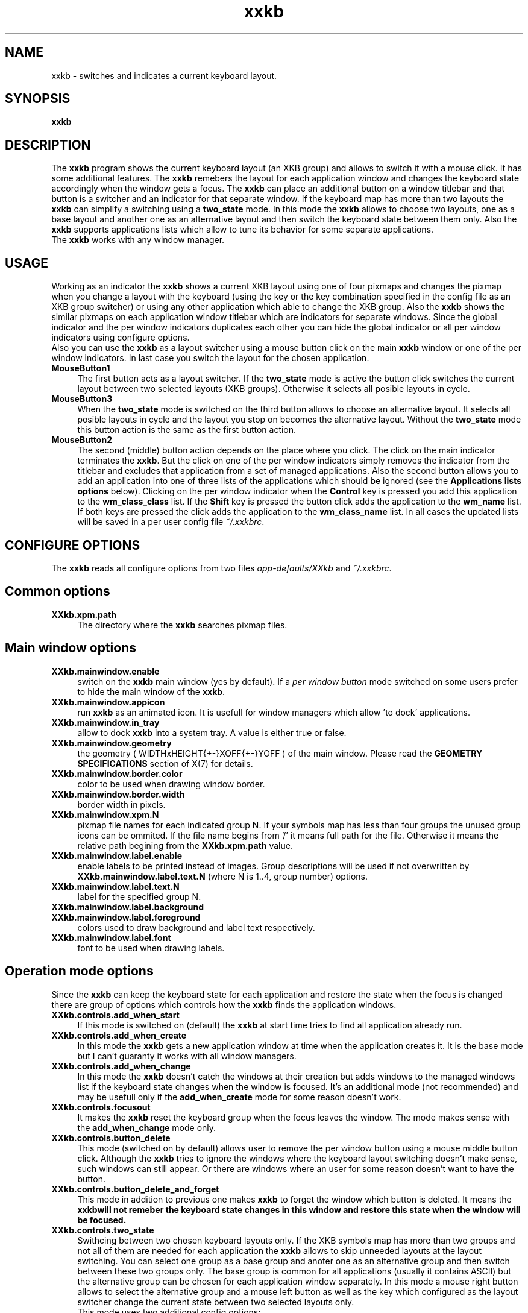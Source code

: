 .TH xxkb 1 "24 Jun 2002" "XXKB"

.SH NAME
xxkb \- switches and indicates a current keyboard layout.
.SH SYNOPSIS
.B xxkb
.SH DESCRIPTION
The \fBxxkb\fR program shows the current keyboard layout (an XKB group) and
allows to switch it with a mouse click. It has some additional features.
The \fBxxkb\fR remebers the layout for each application window and changes
the keyboard state accordingly when the window gets a focus. The \fBxxkb\fR
can place an additional button on a window titlebar and that button is a
switcher and an indicator for that separate window. If the keyboard map
has more than two layouts the \fBxxkb\fR can simplify a switching using a
\fBtwo_state\fR mode. In this mode the \fBxxkb\fR allows to choose two
layouts, one as a base layout and another one as an alternative layout and
then switch the keyboard state between them only. Also the \fBxxkb\fR supports
applications lists which allow to tune its behavior for some separate
applications.
  The \fBxxkb\fR works with any window manager.
.SH USAGE
Working as an indicator the \fBxxkb\fR shows a current XKB layout using one of
four pixmaps and changes the pixmap when you change a layout with the keyboard
(using the key or the key combination specified in the config file as an XKB
group switcher) or using any other application which able to change the XKB
group. Also the \fBxxkb\fR shows the similar pixmaps on each application window
titlebar which are indicators for separate windows. Since the global indicator
and the per window indicators duplicates each other you can hide the global
indicator or all per window indicators using configure options.
  Also you can use the \fBxxkb\fR as a layout switcher using a mouse button
click on the main \fBxxkb\fR window or one of the per window indicators.
In last case you switch the layout for the chosen application.
.TP 4
.B MouseButton1
The first button acts as a layout switcher. If the \fBtwo_state\fR mode
is active the button click switches the current layout between two selected
layouts (XKB groups). Otherwise it selects all posible layouts in cycle.
.TP 4
.B MouseButton3
When the \fBtwo_state\fR mode is switched on the third button allows to
choose an alternative layout. It selects all posible layouts in cycle and
the layout you stop on becomes the alternative layout. Without the
\fBtwo_state\fR mode this button action is the same as the first button
action.
.TP 4
.B MouseButton2
The second (middle) button action depends on the place where you click.
The click on the main indicator terminates the \fBxxkb\fR. But the click
on one of the per window indicators simply removes the indicator from the
titlebar and excludes that application from a set of managed applications.
Also the second button allows you to add an application into one of three
lists of the applications which should be ignored (see the
\fBApplications lists options\fR below). Clicking on the per window indicator
when the \fBControl\fR key is pressed you add this application to the
\fBwm_class_class\fR list. If the \fBShift\fR key is pressed the button
click adds the application to the \fBwm_name\fR list. If both keys are pressed
the click adds the application to the \fBwm_class_name\fR list.
In all cases the updated lists will be saved in a per user config file
\fI~/.xxkbrc\fR.
.SH CONFIGURE OPTIONS
The \fBxxkb\fR reads all configure options from two files
\fIapp\-defaults/XXkb\fR and \fI~/.xxkbrc\fR.
.SH  Common options
.TP 4
.B XXkb.xpm.path
The directory where the \fBxxkb\fR searches pixmap files.
.SH  Main window options
.TP 4
.B XXkb.mainwindow.enable
switch on the \fBxxkb\fR main window (yes by default). If a \fIper window
button\fR mode switched on some users prefer to hide the main window of the
\fBxxkb\fR.
.TP 4
.B XXkb.mainwindow.appicon
run \fBxxkb\fR as an animated icon. It is usefull for window managers
which allow 'to dock' applications.
.TP 4
.B XXkb.mainwindow.in_tray
allow to dock \fBxxkb\fR into a system tray. A value is either true or false.
.TP 4
.B XXkb.mainwindow.geometry
the geometry ( WIDTHxHEIGHT{+-}XOFF{+-}YOFF ) of the main
window. Please read the \fBGEOMETRY SPECIFICATIONS\fR section of X(7)
for details.
.TP 4
.B XXkb.mainwindow.border.color
color to be used when drawing window border.
.TP 4
.B XXkb.mainwindow.border.width
border width in pixels.
.TP 4
.B XXkb.mainwindow.xpm.N
pixmap file names for each indicated group N. If your symbols map has less
than four groups the unused group icons can be ommited. If the file name
begins from '/' it means full path for the file. Otherwise it means the
relative path begining from the \fBXXkb.xpm.path\fR value.
.TP 4
.B XXkb.mainwindow.label.enable
enable labels to be printed instead of images. Group descriptions will
be used if not overwritten by \fBXXkb.mainwindow.label.text.N\fR (where N
is 1..4, group number) options.
.TP 4
.B XXkb.mainwindow.label.text.N
label for the specified group N.
.TP 4
.B XXkb.mainwindow.label.background
.TP 4
.B XXkb.mainwindow.label.foreground
colors used to draw background and label text respectively.
.TP 4
.B XXkb.mainwindow.label.font
font to be used when drawing labels.
.SH  Operation mode options
Since the \fBxxkb\fR can keep the keyboard state for each application and
restore the state when the focus is changed there are group of options which
controls how the \fBxxkb\fR finds the application windows.
.TP 4
.B XXkb.controls.add_when_start 
If this mode is switched on (default) the \fBxxkb\fR at start time tries
to find all application already run.
.TP 4
.B XXkb.controls.add_when_create 
In this mode the \fBxxkb\fR gets a new application window at time when the
application creates it. It is the base mode but I can't guaranty it works
with all window managers.
.TP 4
.B XXkb.controls.add_when_change 
In this mode the \fBxxkb\fR doesn't catch the windows at their creation
but adds windows to the managed windows list if the keyboard state changes
when the window is focused. It's an additional mode (not recommended) and
may be usefull only if the \fBadd_when_create\fR mode for some reason
doesn't work.
.TP 4
.B XXkb.controls.focusout 
It makes the \fBxxkb\fR reset the keyboard group when the focus leaves
the window. The mode makes sense with the \fBadd_when_change\fR mode only.
.TP 4
.B XXkb.controls.button_delete 
This mode (switched on by default) allows user to remove the per window button
using a mouse middle button click. Although the \fBxxkb\fR tries to ignore
the windows where the keyboard layout switching doesn't make sense, such
windows can still appear. Or there are windows where an user for some reason
doesn't want to have the button.
.TP 4
.B XXkb.controls.button_delete_and_forget 
This mode in addition to previous one makes \fBxxkb\fR to forget the window
which button is deleted.  It means the \fBxxkb\f will not remeber the keyboard
state changes in this window and restore this state when the window will be
focused.
.TP 4
.B XXkb.controls.two_state 
Swithcing between two chosen keyboard layouts only.
If the XKB symbols map has more than two groups and not all of them are
needed for each application the \fBxxkb\fR allows to skip unneeded layouts
at the layout switching. You can select one group as a base group and anoter
one as an alternative group and then switch between these two groups only.
The base group is common for all applications (usually it contains ASCII)
but the alternative group can be chosen for each application window separately.
In this mode a mouse right button allows to select the alternative group
and a mouse left button as well as the key which configured as the layout
switcher change the current state between two selected layouts only.
  This mode uses two additional config options:
.TP 4
.B XXkb.group.base
the base group (integer 1..4).
.TP 4
.B XXkb.group.alt
the default alternative group (integer 1..4).
.SH The application window button options
All these options make sense if the \fBXXkb.button.enable\fR switched on.
.TP 4
.B XXkb.button.enable 
If turned on, the \fBxxkb\fR adds an additional button to a titlebar of each
managed window which is the indicator and the layout switcher for that
particular window.
These buttons are not usual window manager buttons but windows
(with a pixmap) owned by the \fBxxkb\fR itself. It means that in some cases
a user needs to tune the button size and the position for the button
look like a window manager decoration element.
.TP 4
.B XXkb.button.geometry
the button geometry ( WIDTHxHEIGHT{+-}XOFF{+-}YOFF ).
.TP 4
.B XXkb.button.xpm.N
the pixmap file names (the same as for the \fBXXkb.mainwindow.xpm.*\fR options).
.TP 4
.B XXkb.button.label.enable
.TP 4
.B XXkb.button.label.text.N
.TP 4
.B XXkb.button.label.background
.TP 4
.B XXkb.button.label.foreground
.TP 4
.B XXkb.button.label.font
.TP 4
.B XXkb.button.border.color
.TP 4
.B XXkb.button.border.width
see description of their mainwindow counterparts.
.SH  Bell options
.TP 4
.B XXkb.bell.enable
enables the keyboard bell when the layout changes.
.TP 4
.B XXkb.bell.percent
an argument value for the XBell call.
.SH  Applications lists options
The \fBxxkb\fR allows to specify lists of applications that requires some
special actions. The applications can be specified using their
\fBWM_CLASS\fR or \fBWM_NAME\fR properties.
  A common form of such option is

\fBXXkb.app_list.\fIproperty\fB.\fIaction\fB: \fIan applications list\fR

  The \fIaction\fR here can be one of \fBignore\fR, \fBstart_alt\fR or
\fBalt_group\fIn\fR.
The \fBignore\fR action means that the \fBxxkb\fR must ignore the windows of
those applications and doesn't add them to the managed windows set. The
\fBstart_alt\fR action means that the \fBxxkb\fR must set the keyboard state
to the alternative layout when the application starts. And the \fBalt_group1,
alt_group2, alt_group3\fR or \fBalt_group4\fR actions allow to specify the
alternative layout for some applications if this layout should be different
from the common alternative layout specified in the \fBXXkb.group.alt\fR option.
  The \fIproperty\fR can be one of \fBwm_class_class, wm_class_name\fR or
\fBwm_name\fR.
The \fBxxkb\fR can identify an application using its window properties
\fBWM_CLASS\fR or \fBWM_NAME\fR. The \fBWM_CLASS\fR property actually consists
of two parts - a \fBres_class\fR and a \fBres_name\fR. Thus the \fIproperty\fR
field specifies what property or part of property should be considered for the
application identification.
  By default all these lists are empty. A not empty list is a sequence of words
separated by space/tab. The \fBxxkb\fR accepts an asterisk as a part of word.
Long lists can be continued to the next line using a backslash as the last
char in the line.
  For example:
  XXkb.app_list.wm_name.ignore: Fvwm* *clock \\
.br
                                Xman
.TP 4
.B XXkb.ignore.reverse
This option changes a meaning of the \fBXxkb.*.ignore\fR  list. If the option
switched on the \fBignore\fR list becomes the list of windows which should
be managed but all other should be ignored.
.SH AUTHOR
Ivan Pascal
